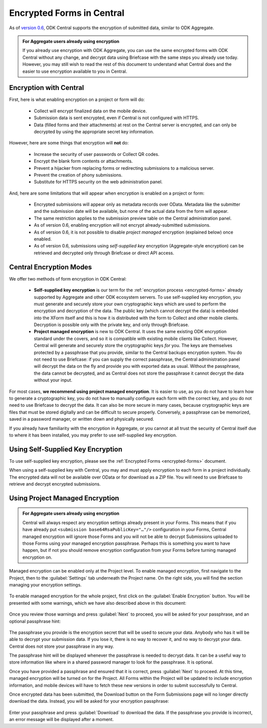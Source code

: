 .. _central-encryption:

Encrypted Forms in Central
==========================

As of `version 0.6 <https://github.com/opendatakit/central/releases/tag/v0.6.0-beta.0>`_, ODK Central supports the encryption of submitted data, similar to ODK Aggregate.

.. admonition:: For Aggregate users already using encryption

  If you already use encryption with ODK Aggregate, you can use the same encrypted forms with ODK Central without any change, and decrypt data using Briefcase with the same steps you already use today. However, you may still wish to read the rest of this document to understand what Central does and the easier to use encryption available to you in Central.

.. _central-encryption-introduction:

Encryption with Central
-----------------------

First, here is what enabling encryption on a project or form will do:

 - Collect will encrypt finalized data on the mobile device.
 - Submission data is sent encrypted, even if Central is not configured with HTTPS.
 - Data (filled forms and their attachments) at rest on the Central server is encrypted, and can only be decrypted by using the appropriate secret key information.

However, here are some things that encryption will **not** do:

 - Increase the security of user passwords or Collect QR codes.
 - Encrypt the blank form contents or attachments.
 - Prevent a hijacker from replacing forms or redirecting submissions to a malicious server.
 - Prevent the creation of phony submissions.
 - Substitute for HTTPS security on the web administration panel.

And, here are some limitations that will appear when encryption is enabled on a project or form:

 - Encrypted submissions will appear only as metadata records over OData. Metadata like the submitter and the submission date will be available, but none of the actual data from the form will appear.
 - The same restriction applies to the submission preview table on the Central administration panel.
 - As of version 0.6, enabling encryption will not encrypt already-submitted submissions.
 - As of version 0.6, it is not possible to disable *project managed* encryption (explained below) once enabled.
 - As of version 0.6, submissions using *self-supplied key* encryption (Aggregate-style encryption) can be retrieved and decrypted only through Briefcase or direct API access.

.. _central-encryption-modes:

Central Encryption Modes
------------------------

We offer two methods of form encryption in ODK Central:

 - **Self-supplied key encryption** is our term for the :ref:`encryption process <encrypted-forms>` already supported by Aggregate and other ODK ecosystem servers. To use self-supplied key encryption, you must generate and securely store your own cryptographic keys which are used to perform the encryption and decryption of the data. The public key (which cannot decrypt the data) is embedded into the XForm itself and this is how it is distributed with the form to Collect and other mobile clients. Decryption is possible only with the private key, and only through Briefcase.
 - **Project managed encryption** is new to ODK Central. It uses the same existing ODK encryption standard under the covers, and so it is compatible with existing mobile clients like Collect. However, Central will generate and securely store the cryptographic keys *for* you. The keys are themselves protected by a passphrase that you provide, similar to the Central backups encryption system. You do not need to use Briefcase: if you can supply the correct passphrase, the Central administration panel will decrypt the data on the fly and provide you with exported data as usual. Without the passphrase, the data cannot be decrypted, and as Central does not store the passphrase it cannot decrypt the data without your input.

For most cases, **we recommend using project managed encryption**. It is easier to use, as you do not have to learn how to generate a cryptographic key, you do not have to manually configure each form with the correct key, and you do not need to use Briefcase to decrypt the data. It can also be more secure in many cases, because cryptographic keys are files that must be stored digitally and can be difficult to secure properly. Conversely, a passphrase can be memorized, saved in a password manager, or written down and physically secured.

If you already have familiarity with the encryption in Aggregate, or you cannot at all trust the security of Central itself due to where it has been installed, you may prefer to use self-supplied key encryption.

.. _central-encryption-self:

Using Self-Supplied Key Encryption
----------------------------------

To use self-supplied key encryption, please see the :ref:`Encrypted Forms <encrypted-forms>` document.

When using a self-supplied key with Central, you may and must apply encryption to each form in a project individually. The encrypted data will not be available over OData or for download as a ZIP file. You will need to use Briefcase to retrieve and decrypt encrypted submissions.

.. _central-encryption-managed:

Using Project Managed Encryption
--------------------------------

.. admonition:: For Aggregate users already using encryption

  Central will always respect any encryption settings already present in your Forms. This means that if you have already put ``<submission base64RsaPublicKey="…"/>`` configuration in your Forms, Central managed encryption will ignore those Forms and you will not be able to decrypt Submissions uploaded to those Forms using your managed encryption passphrase. Perhaps this is something you want to have happen, but if not you should remove encryption configuration from your Forms before turning managed encryption on.

Managed encryption can be enabled only at the Project level. To enable managed encryption, first navigate to the Project, then to the :guilabel:`Settings` tab underneath the Project name. On the right side, you will find the section managing your encryption settings.

   .. image:: /img/central-encryption/settings.png

To enable managed encryption for the whole project, first click on the :guilabel:`Enable Encryption` button. You will be presented with some warnings, which we have also described above in this document:

   .. image:: /img/central-encryption/step1.png

Once you review those warnings and press :guilabel:`Next` to proceed, you will be asked for your passphrase, and an optional passphrase hint:

   .. image:: /img/central-encryption/step2.png

The passphrase you provide is the encryption secret that will be used to secure your data. Anybody who has it will be able to decrypt your submission data. If you lose it, there is no way to recover it, and no way to decrypt your data. Central does not store your passphrase in any way.

The passphrase hint will be displayed whenever the passphrase is needed to decrypt data. It can be a useful way to store information like where in a shared password manager to look for the passphrase. It is optional.

Once you have provided a passphrase and ensured that it is correct, press :guilabel:`Next` to proceed. At this time, managed encryption will be turned on for the Project. All Forms within the Project will be updated to include encryption information, and mobile devices will have to fetch these new versions in order to submit successfully to Central.

Once encrypted data has been submitted, the Download button on the Form Submissions page will no longer directly download the data. Instead, you will be asked for your encryption passphrase:

   .. image:: /img/central-encryption/decrypt.png

Enter your passphrase and press :guilabel:`Download` to download the data. If the passphrase you provide is incorrect, an error message will be displayed after a moment.

